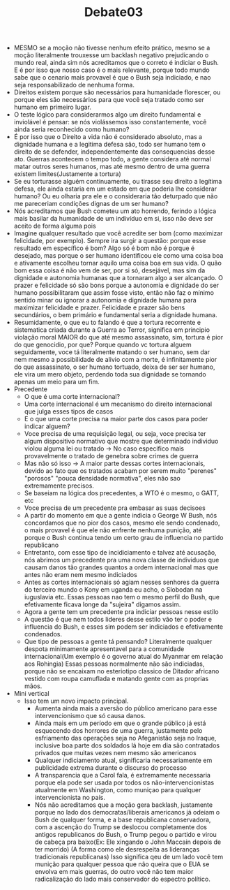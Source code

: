 #+TITLE: Debate03
  - MESMO se a moção não tivesse nenhum efeito prático, mesmo se a moção
    literalmente trouxesse um backlash negativo prejudicando o mundo real, ainda
    sim nós acreditamos que o correto é indiciar o Bush. E é por isso que nosso
    caso é o mais relevante, porque todo mundo sabe que o cenario mais provavel
    é que o Bush seja indiciado, e nao seja responsabilizado de nenhuma forma.
  - Direitos existem porque são necessários para humanidade florescer, ou porque
    eles são necessários para que você seja tratado como ser humano em primeiro lugar.
  - O teste lógico para considerarmos algo um direito fundamental e inviolável é
    pensar: se nós violássemos isso constantemente, você ainda seria reconhecido
    como humano?
  - É por isso que o Direito a vida não é considerado absoluto, mas a dignidade
    humana e a legitima defesa são, todo ser humano tem o direito de se
    defender, independentemente das consequencias desse ato. Guerras acontecem o
    tempo todo, a gente considera até normal matar outros seres humanos, mas até
    mesmo dentro de uma guerra existem limites(Justamente a tortura)
  - Se eu torturasse alguém continuamente, ou tirasse seu direito a legítima
    defesa, ele ainda estaria em um estado em que poderia lhe considerar humano?
    Ou eu olharia pra ele e o consideraria tão deturpado que não me pareceriam
    condições dignas de um ser humano?
  - Nós acreditamos que Bush cometeu um ato horrendo, ferindo a lógica mais
    basilar da humanidade de um indivíduo em si, isso não deve ser aceito de
    forma alguma pois
  - Imagine qualquer resultado que você acredite ser bom (como maximizar
    felicidade, por exemplo).  Sempre ira surgir a questão: porque esse resultado
    em  específico é bom? Algo só é bom não é porque é desejado, mas porque o ser
    humano identificou ele como uma coisa boa e ativamente escolheu tornar aquilo
    uma coisa boa em sua vida. O quão bom essa coisa é não vem de ser, por si só,
    desejável, mas sim da dignidade e autonomia humanas que a tornaram algo a ser
    alcançado. O prazer e felicidade só são bons porque a autonomia e dignidade do
    ser humano possibilitaram que assim fosse visto, então não faz o mínimo
    sentido minar ou ignorar a autonomia e dignidade humana para maximizar
    felicidade e prazer. Felicidade e prazer são bens secundários, o bem primário
    e fundamental seria a dignidade humana.
  - Resumidamente, o que eu to falando é que a tortura recorrente e sistematica
    criada durante a Guerra ao Terror, significa em principio violação moral
    MAIOR do que até mesmo assassinato, sim, tortura é pior do que genocidio,
    por que? Porque quando vc tortura alguem seguidamente, voce tá literalmente
    matando o ser humano, sem dar nem mesmo a possibilidade de alivio com a
    morte, é infinitamente pior do que assassinato, o ser humano tortuado, deixa
    de ser ser humano, ele vira um mero objeto, perdendo toda sua dignidade se
    tornando apenas um meio para um fim.
  - Precedente
    - O que é uma corte internacional?
    - Uma corte internacional é um mecanismo do direito internacional que julga
      esses tipos de casos
    - E o que uma corte precisa na maior parte dos casos para poder indicar alguem?
    - Voce precisa de uma requisição legal, ou seja, voce precisa ter algum
      dispositivo normativo que mostre que determinado individuo violou alguma lei
      ou tratado -> No caso especifico mais provavelmente o tratado de genebra
      sobre crimes de guerra
    - Mas não só isso -> A maior parte dessas cortes internacionais, devido ao
      fato que os tratados acabam por serem muito "perenes" "porosos" "pouca
      densidade normativa", eles não sao extremamente precisos.
    - Se baseiam na lógica dos precedentes, a WTO é o mesmo, o GATT, etc
    - Voce precisa de um precedente pra embasar as suas decisoes
    - A partir do momento em que a gente indicia o George W Bush, nós concordamos
      que no pior dos casos, mesmo ele sendo condenado, o mais provavel é que ele
      não enfrente nenhuma punição, até porque o Bush continua tendo um certo grau
      de influencia no partido republicano
    - Entretanto, com esse tipo de incidiciamento e talvez até acusação, nós
      abrimos um precedente pra uma nova classe de individuos que causam danos tão
      grandes quantos a ordem internacional mas que antes não eram nem mesmo indiciados
    - Antes as cortes internacionais só agiam nesses senhores da guerra do
      terceiro mundo o Kony em uganda eu acho, o Slobodan na iuguslavia etc. Essas
      pessoas nao tem o mesmo perfil do Bush, que efetivamente ficava longe da
      "sujeira" digamos assim.
    - Agora a gente tem um precedente pra indiciar pessoas nesse estilo
    - A questão é que nem todos lideres desse estilo vão ter o poder e influencia
      do Bush, e esses sim podem ser indiciados e efetivamente condenados.
    - Que tipo de pessoas a gente tá pensando? Literalmente qualquer despota
      minimamente apresentavel para a comunidade internacional(Um exemplo é o
      governo atual do Myanmar em relação aos Rohingia) Essas pessoas normalmente
      não são indiciadas, porque não se encaixam no esteriotipo classico de
      Ditador africano vestido com roupa camuflada e matando gente com as proprias mãos.
  - Mini vertical
    - Isso tem um novo impacto principal.
      - Aumenta ainda mais a aversão do público americano para esse
        intervencionismo que só causa danos.
      - Ainda mais em um período em que o grande público já está esquecendo dos
        horrores de uma guerra, justamente pelo esfriamento das operações seja no
        Afeganistão seja no Iraque, inclusive boa parte dos soldados lá hoje em
        dia são contratados privados que muitas vezes nem mesmo são americanos
      - Qualquer indiciamento atual, significaria necessariamente em publicidade
        extrema durante o discurso do processo
      - A transparencia que a Carol fala, é extremamente necessaria porque ela
        pode ser usada por todos os não-intervencionistas atualmente em
        Washington, como muniçao para qualquer intervencionista no país.
      - Nós não acreditamos que a moção gera backlash, justamente porque no lado
        dos democratas/liberais americanos já odeiam o Bush de qualquer forma, e a
        base republicana conservadora, com a ascenção do Trump se deslocou
        completamente dos antigos republicanos do Bush, o Trump pegou o partido e
        virou de cabeça pra baixo(Ex: Ele xingando o John Maccain depois de ter
        morrido) (A forma como ele desrespeita as lideranças tradicionais
        republicanas) Isso significa qeu de um lado você tem munição para qualquer
        pessoa que não queira que o EUA se envolva em mais guerras, do outro você
        não tem maior radicalização do lado mais conservador do espectro político.
